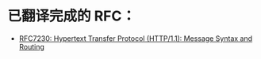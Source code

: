 * 已翻译完成的 RFC：
- [[file:RFC7230.org][RFC7230: Hypertext Transfer Protocol (HTTP/1.1): Message Syntax and Routing]]
